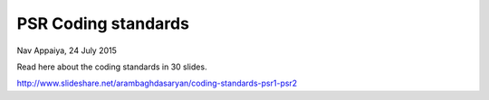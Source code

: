 PSR Coding standards
============
Nav Appaiya, 24 July 2015

Read here about the coding standards in 30 slides.

http://www.slideshare.net/arambaghdasaryan/coding-standards-psr1-psr2
